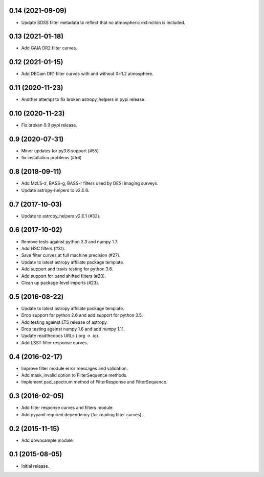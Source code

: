 0.14 (2021-09-09)
-----------------

- Update SDSS filter metadata to reflect that no atmospheric extinction is included.

0.13 (2021-01-18)
-----------------

- Add GAIA DR2 filter curves.

0.12 (2021-01-15)
-----------------

- Add DECam DR1 filter curves with and without X=1.2 atmosphere.

0.11 (2020-11-23)
-----------------

- Another attempt to fix broken astropy_helpers in pypi release.

0.10 (2020-11-23)
-----------------

- Fix broken 0.9 pypi release.

0.9 (2020-07-31)
----------------

- Minor updates for py3.8 support (#55)
- fix installation problems (#56)

0.8 (2018-09-11)
----------------

- Add MzLS-z, BASS-g, BASS-r filters used by DESI imaging surveys.
- Update astropy-helpers to v2.0.6.

0.7 (2017-10-03)
----------------

- Update to astropy_helpers v2.0.1 (#32).

0.6 (2017-10-02)
----------------

- Remove tests against python 3.3 and numpy 1.7.
- Add HSC filters (#31).
- Save filter curves at full machine precision (#27).
- Update to latest astropy affiliate package template.
- Add support and travis testing for python 3.6.
- Add support for band shifted filters (#20).
- Clean up package-level imports (#23).

0.5 (2016-08-22)
----------------

- Update to latest astropy affiliate package template.
- Drop support for python 2.6 and add support for python 3.5.
- Add testing against LTS release of astropy.
- Drop testing against numpy 1.6 and add numpy 1.11.
- Update readthedocs URLs (.org -> .io).
- Add LSST filter response curves.

0.4 (2016-02-17)
----------------

- Improve filter module error messages and validation.
- Add mask_invalid option to FilterSequence methods.
- Implement pad_spectrum method of FilterResponse and FilterSequence.

0.3 (2016-02-05)
----------------

- Add filter response curves and filters module.
- Add pyyaml required dependency (for reading filter curves).

0.2 (2015-11-15)
----------------

- Add downsample module.

0.1 (2015-08-05)
----------------

- Initial release.
